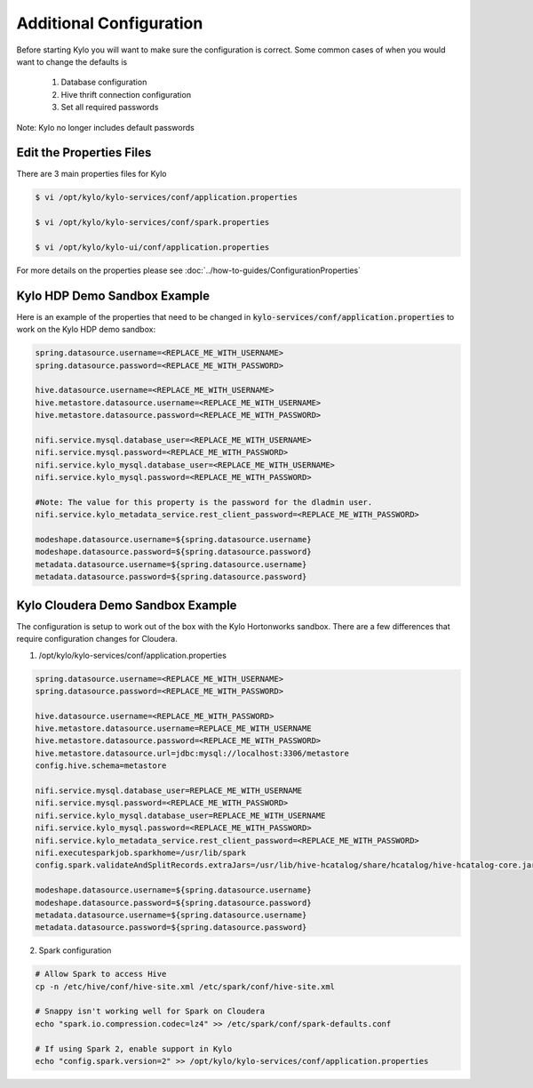 ========================
Additional Configuration
========================
Before starting Kylo you will want to make sure the configuration is correct. Some common cases of when you would want to change the defaults is

    1. Database configuration
    2. Hive thrift connection configuration
    3. Set all required passwords

Note: Kylo no longer includes default passwords

Edit the Properties Files
-------------------------
There are 3 main properties files for Kylo

.. code-block:: shell

    $ vi /opt/kylo/kylo-services/conf/application.properties

    $ vi /opt/kylo/kylo-services/conf/spark.properties

    $ vi /opt/kylo/kylo-ui/conf/application.properties

..

For more details on the properties please see :doc:`../how-to-guides/ConfigurationProperties`

Kylo HDP Demo Sandbox Example
-----------------------------
Here is an example of the properties that need to be changed in :code:`kylo-services/conf/application.properties` to work on the Kylo HDP demo sandbox:

.. code-block:: properties

    spring.datasource.username=<REPLACE_ME_WITH_USERNAME>
    spring.datasource.password=<REPLACE_ME_WITH_PASSWORD>

    hive.datasource.username=<REPLACE_ME_WITH_USERNAME>
    hive.metastore.datasource.username=<REPLACE_ME_WITH_USERNAME>
    hive.metastore.datasource.password=<REPLACE_ME_WITH_PASSWORD>

    nifi.service.mysql.database_user=<REPLACE_ME_WITH_USERNAME>
    nifi.service.mysql.password=<REPLACE_ME_WITH_PASSWORD>
    nifi.service.kylo_mysql.database_user=<REPLACE_ME_WITH_USERNAME>
    nifi.service.kylo_mysql.password=<REPLACE_ME_WITH_PASSWORD>

    #Note: The value for this property is the password for the dladmin user.
    nifi.service.kylo_metadata_service.rest_client_password=<REPLACE_ME_WITH_PASSWORD>

    modeshape.datasource.username=${spring.datasource.username}
    modeshape.datasource.password=${spring.datasource.password}
    metadata.datasource.username=${spring.datasource.username}
    metadata.datasource.password=${spring.datasource.password}

..


Kylo Cloudera Demo Sandbox Example
----------------------------------
The configuration is setup to work out of the box with the Kylo Hortonworks sandbox. There are a few differences that require configuration changes for Cloudera.


1. /opt/kylo/kylo-services/conf/application.properties


.. code-block:: properties

    spring.datasource.username=<REPLACE_ME_WITH_USERNAME>
    spring.datasource.password=<REPLACE_ME_WITH_PASSWORD>

    hive.datasource.username=<REPLACE_ME_WITH_PASSWORD>
    hive.metastore.datasource.username=REPLACE_ME_WITH_USERNAME
    hive.metastore.datasource.password=<REPLACE_ME_WITH_PASSWORD>
    hive.metastore.datasource.url=jdbc:mysql://localhost:3306/metastore
    config.hive.schema=metastore

    nifi.service.mysql.database_user=REPLACE_ME_WITH_USERNAME
    nifi.service.mysql.password=<REPLACE_ME_WITH_PASSWORD>
    nifi.service.kylo_mysql.database_user=REPLACE_ME_WITH_USERNAME
    nifi.service.kylo_mysql.password=<REPLACE_ME_WITH_PASSWORD>
    nifi.service.kylo_metadata_service.rest_client_password=<REPLACE_ME_WITH_PASSWORD>
    nifi.executesparkjob.sparkhome=/usr/lib/spark
    config.spark.validateAndSplitRecords.extraJars=/usr/lib/hive-hcatalog/share/hcatalog/hive-hcatalog-core.jar

    modeshape.datasource.username=${spring.datasource.username}
    modeshape.datasource.password=${spring.datasource.password}
    metadata.datasource.username=${spring.datasource.username}
    metadata.datasource.password=${spring.datasource.password}

..



2. Spark configuration

.. code-block:: shell

    # Allow Spark to access Hive
    cp -n /etc/hive/conf/hive-site.xml /etc/spark/conf/hive-site.xml

    # Snappy isn't working well for Spark on Cloudera
    echo "spark.io.compression.codec=lz4" >> /etc/spark/conf/spark-defaults.conf

    # If using Spark 2, enable support in Kylo
    echo "config.spark.version=2" >> /opt/kylo/kylo-services/conf/application.properties
..



